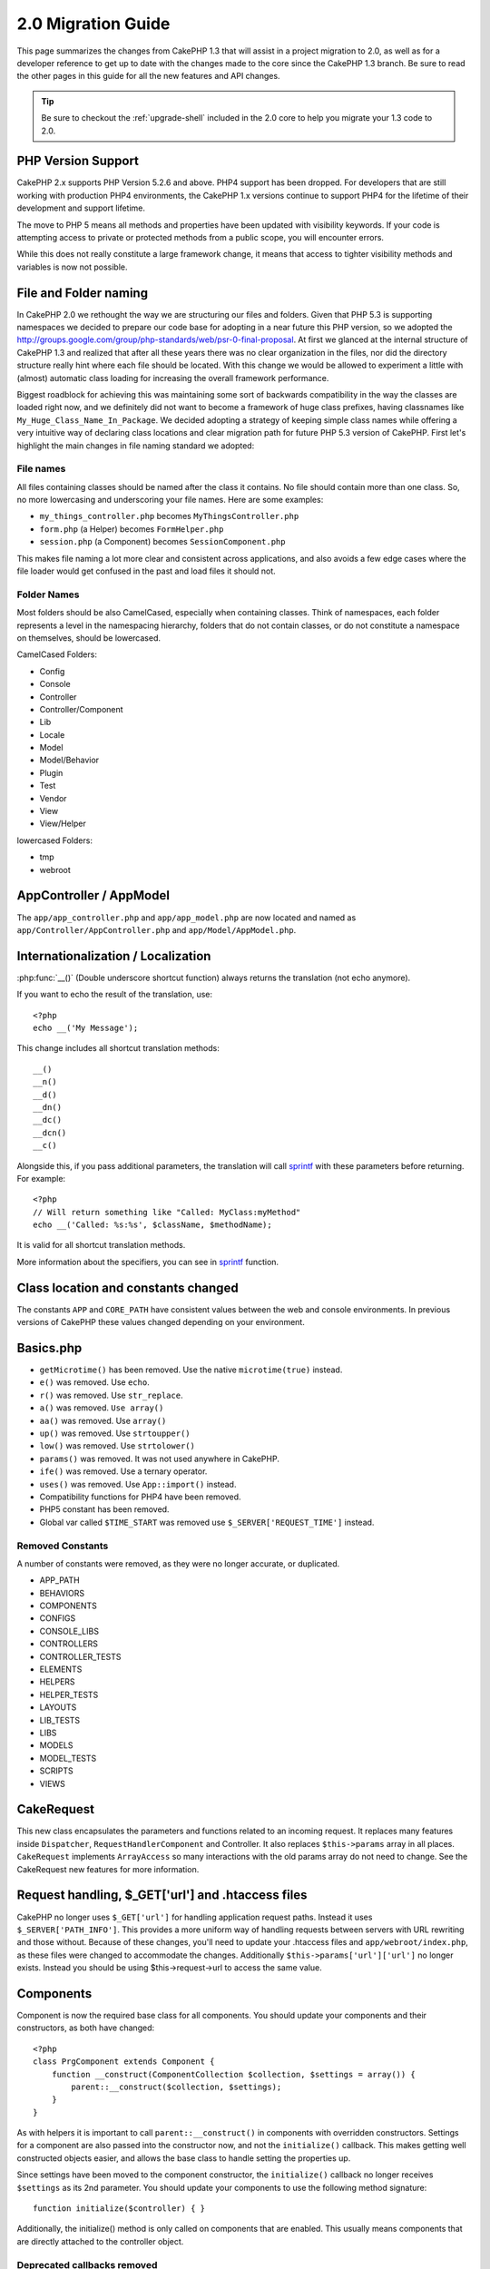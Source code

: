 2.0 Migration Guide
###################

This page summarizes the changes from CakePHP 1.3 that will assist in a project
migration to 2.0, as well as for a developer reference to get up to date with
the changes made to the core since the CakePHP 1.3 branch. Be sure to read the
other pages in this guide for all the new features and API changes.

.. tip::

    Be sure to checkout the :ref:`upgrade-shell` included in the 2.0 core to help you
    migrate your 1.3 code to 2.0.

PHP Version Support
===================

CakePHP 2.x supports PHP Version 5.2.6 and above. PHP4 support has been dropped.
For developers that are still working with production PHP4 environments, the
CakePHP 1.x versions continue to support PHP4 for the lifetime of their
development and support lifetime.

The move to PHP 5 means all methods and properties have been updated with
visibility keywords. If your code is attempting access to private or protected
methods from a public scope, you will encounter errors.

While this does not really constitute a large framework change, it means that
access to tighter visibility methods and variables is now not possible.

File and Folder naming
======================

In CakePHP 2.0 we rethought the way we are structuring our files and folders.
Given that PHP 5.3 is supporting namespaces we decided to prepare our code base
for adopting in a near future this PHP version, so we adopted the
http://groups.google.com/group/php-standards/web/psr-0-final-proposal. At first
we glanced at the internal structure of CakePHP 1.3 and realized that after all
these years there was no clear organization in the files, nor did the directory
structure really hint where each file should be located. With this change we
would be allowed to experiment a little with (almost) automatic class loading
for increasing the overall framework performance.

Biggest roadblock for achieving this was maintaining some sort of backwards
compatibility in the way the classes are loaded right now, and we definitely did
not want to become a framework of huge class prefixes, having classnames like
``My_Huge_Class_Name_In_Package``. We decided adopting a strategy of keeping simple
class names while offering a very intuitive way of declaring class locations and
clear migration path for future PHP 5.3 version of CakePHP. First let's
highlight the main changes in file naming standard we adopted:

File names
----------

All files containing classes should be named after the class it contains. No
file should contain more than one class. So, no more lowercasing and
underscoring your file names. Here are some examples:

* ``my_things_controller.php`` becomes ``MyThingsController.php``
* ``form.php`` (a Helper) becomes ``FormHelper.php``
* ``session.php`` (a Component) becomes ``SessionComponent.php``

This makes file naming a lot more clear and consistent across applications,
and also avoids a few edge cases where the file loader would get confused in the
past and load files it should not.

Folder Names
------------

Most folders should be also CamelCased, especially when containing classes. 
Think of namespaces, each folder represents a level in the namespacing
hierarchy, folders that do not contain classes, or do not constitute a
namespace on themselves, should be lowercased.

CamelCased Folders:

* Config
* Console
* Controller
* Controller/Component
* Lib
* Locale
* Model
* Model/Behavior
* Plugin
* Test
* Vendor
* View
* View/Helper

lowercased Folders:

* tmp
* webroot

AppController / AppModel
========================

The ``app/app_controller.php`` and ``app/app_model.php`` are now located and 
named as ``app/Controller/AppController.php`` and ``app/Model/AppModel.php``.

Internationalization / Localization
===================================

:php:func:`__()` (Double underscore shortcut function) always returns the translation
(not echo anymore).

If you want to echo the result of the translation, use::

    <?php
    echo __('My Message');
    
This change includes all shortcut translation methods::

    __()
    __n()
    __d()
    __dn()
    __dc()
    __dcn()
    __c()

Alongside this, if you pass additional parameters, the translation will call
`sprintf <http://php.net/manual/en/function.sprintf.php>`_  with these
parameters before returning. For example::

    <?php
    // Will return something like "Called: MyClass:myMethod"
    echo __('Called: %s:%s', $className, $methodName);

It is valid for all shortcut translation methods.

More information about the specifiers, you can see in
`sprintf <http://php.net/manual/en/function.sprintf.php>`_ function.


Class location and constants changed
====================================

The constants ``APP`` and ``CORE_PATH``
have consistent values between the web and console environments. In previous
versions of CakePHP these values changed depending on your environment.

Basics.php
==========

-  ``getMicrotime()`` has been removed. Use the native ``microtime(true)``
   instead.
-  ``e()`` was removed. Use ``echo``.
-  ``r()`` was removed. Use ``str_replace``.
-  ``a()`` was removed. ``Use array()``
-  ``aa()`` was removed. Use ``array()``
-  ``up()`` was removed. Use ``strtoupper()``
-  ``low()`` was removed. Use ``strtolower()``
-  ``params()`` was removed. It was not used anywhere in CakePHP.
-  ``ife()`` was removed. Use a ternary operator.
-  ``uses()`` was removed. Use ``App::import()`` instead.
-  Compatibility functions for PHP4 have been removed.
-  PHP5 constant has been removed.
-  Global var called ``$TIME_START`` was removed use
   ``$_SERVER['REQUEST_TIME']`` instead.

Removed Constants
-----------------

A number of constants were removed, as they were no longer accurate, or
duplicated.

* APP_PATH
* BEHAVIORS
* COMPONENTS
* CONFIGS
* CONSOLE_LIBS
* CONTROLLERS
* CONTROLLER_TESTS
* ELEMENTS
* HELPERS
* HELPER_TESTS
* LAYOUTS
* LIB_TESTS
* LIBS
* MODELS
* MODEL_TESTS
* SCRIPTS
* VIEWS

CakeRequest
===========

This new class encapsulates the parameters and functions related to an incoming
request. It replaces many features inside ``Dispatcher``,
``RequestHandlerComponent`` and Controller. It also replaces
``$this->params`` array in all places. ``CakeRequest`` implements
``ArrayAccess`` so many interactions with the old params array do not need to
change. See the CakeRequest new features for more information.

Request handling, $_GET['url'] and .htaccess files
==================================================

CakePHP no longer uses ``$_GET['url']`` for handling application request paths.
Instead it uses ``$_SERVER['PATH_INFO']``. This provides a more uniform way of
handling requests between servers with URL rewriting and those without. Because
of these changes, you'll need to update your .htaccess files and
``app/webroot/index.php``, as these files were changed to accommodate the
changes. Additionally ``$this->params['url']['url']`` no longer exists. Instead
you should be using $this->request->url to access the same value.

Components
==========

Component is now the required base class for all components. You should update
your components and their constructors, as both have changed::

    <?php
    class PrgComponent extends Component {
        function __construct(ComponentCollection $collection, $settings = array()) {
            parent::__construct($collection, $settings);
        }
    }

As with helpers it is important to call ``parent::__construct()`` in components with
overridden constructors. Settings for a component are also passed into the
constructor now, and not the ``initialize()`` callback.  This makes getting well
constructed objects easier, and allows the base class to handle setting the
properties up.

Since settings have been moved to the component constructor, the
``initialize()`` callback no longer receives ``$settings`` as its 2nd parameter.
You should update your components to use the following method signature::

    function initialize($controller) { }

Additionally, the initialize() method is only called on components that are
enabled.  This usually means components that are directly attached to the
controller object.

Deprecated callbacks removed
----------------------------

All the deprecated callbacks in Component have not been transferred to
ComponentCollection. Instead you should use the `trigger()` method to interact
with callbacks.  If you need to trigger a callback you could do so by calling::

    <?php
    $this->Components->trigger('someCallback', array(&$this));

Changes in disabling components
-------------------------------

In the past you were able to disable components via `$this->Auth->enabled =
false;` for example. In CakePHP 2.0 you should use the ComponentCollection's
disable method, `$this->Components->disable('Auth');`.  Using the enabled
property will not work.

AclComponent
------------

-  ``AclComponent`` implementations are now required to implement
   ``AclInterface``.
-  ``AclComponent::adapter()`` has been added to allow runtime modification of
   the ``ACL`` implementation the component uses.
-  ``AclComponent::grant()`` has been deprecated, it will be removed in a future
   version. Use ``AclComponent::allow()`` instead.
-  ``AclComponent::revoke()`` has been deprecated, it will be removed in a
   future version. Use AclComponent::deny() instead.

RequestHandlerComponent
-----------------------

Many of RequestHandlerComponent's methods are just proxies for ``CakeRequest``
methods. The following methods have been deprecated and will be removed in
future versions:

-  ``isSsl()``
-  ``isAjax()``
-  ``isPost()``
-  ``isPut()``
-  ``isFlash()``
-  ``isDelete()``
-  ``getReferer()``
-  ``getClientIp()``
-  ``accepts()``, ``prefers()``, ``requestedWith()`` All deal in mapped content
   types now. They no longer work with mime-types. You can use
   ``RequestHandler::setContent()`` to create new content types.
-  ``RequestHandler::setContent()`` no longer accepts an array as a single
   argument, you must supply both arguments.

SecurityComponent
-----------------

SecurityComponent no longer handles Basic and Digest Authentication. These are
both handled by the new AuthComponent. The following methods have been removed
from SecurityComponent:

-  requireLogin()
-  generateDigestResponseHash()
-  loginCredentials()
-  loginRequest()
-  parseDigestAuthData()

In addition the following properties were removed:

-  $loginUsers
-  $requireLogin

Moving these features to AuthComponent was done to provide a single place for
all types of authentication and to streamline the roles of each component.

AuthComponent
-------------

The AuthComponent was entirely re-factored for 2.0, this was done to help reduce
developer confusion and frustration. In addition, AuthComponent was made more
flexible and extensible. You can find out more in 
the :doc:`/core-libraries/components/authentication` guide.

EmailComponent
--------------

The EmailComponent has been deprecated and has created a new library class to
send e-mails. See :doc:`/core-utility-libraries/email` Email changes for more details.

SessionComponent
----------------

Session component has lost the following methods.

* activate()
* active()
* __start()

cakeError removed
=================

The ``cakeError()`` method has been removed. It's recommended that you switch all
uses of ``cakeError`` to use exceptions. ``cakeError`` was removed because it
was simulating exceptions. Instead of simulation, real exceptions are used in
CakePHP 2.0.

Error handling
==============

The error handling implementation has dramatically changed in 2.0. Exceptions
have been introduced throughout the framework, and error handling has been
updated to offer more control and flexibility. You can read more in the
:doc:`/development/exceptions` and :doc:`/development/errors` section.

Lib classes
===========

App
---

The API for ``App::build()`` has changed to ``App::build($paths, $mode).`` It
now allows you to either append, prepend or reset/replace existing paths. The
$mode param can take any of the following 3 values: App::APPEND,
App::PREPEND, ``App::RESET``. The default behavior of the function remains the
same (ie. Prepending new paths to existing list).

App::path()
~~~~~~~~~~~

* Now supports plugins, App::path('Controller', 'Users') will return the folder
  location of the controllers in the Users plugin.
* Won't merge core paths anymore, it will
  only return paths defined in App::build() or default ones in app (or
  corresponding plugin).

App::build()
~~~~~~~~~~~~

* Will not merge app path with core paths anymore.

App::objects()
~~~~~~~~~~~~~~

* Now supports plugins, App::objects('Users.Model') will return the models in
  plugin Users.
* Returns array() instead of false for empty results or invalid types.
* Does not return core objects anymore, App::objects('core') will return array().
* Returns the complete class name.

App class lost the following properties, use method App::path() to access their value

* App::$models
* App::$behaviors
* App::$controllers
* App::$components
* App::$datasources
* App::$libs
* App::$views
* App::$helpers
* App::$plugins
* App::$vendors
* App::$locales
* App::$shells

App::import()
~~~~~~~~~~~~~

* No longer looks for classes recursively, it strictly uses the values for the
  paths defined in App::build().
* Will not be able to load App::import('Component', 'Component') use
  App::uses('Component', 'Controller');
* Using App::import('Lib', 'CoreClass') to load core classes is no longer
  possible.
* Importing a non-existent file, supplying a wrong type or package name, or null
  values for $name and $file parameters will result in a false return value.
* App::import('Core', 'CoreClass') is no longer supported, use App::uses()
  instead and let the class autoloading do the rest.
* Loading Vendor files does not look recursively in the vendors folder, it will
  also no longer convert the file to underscored as it did in the past.

App::core()
~~~~~~~~~~~

* First parameter is no longer optional, it will always return one path
* It can't be used anymore to get the vendors paths
* It will only accept new style package names

Class loading with App::uses()
~~~~~~~~~~~~~~~~~~~~~~~~~~~~~~

Although there has been a huge refactoring in how the classes are loaded, in very 
few occasions you will need to change your application code to respect the way you were 
used to doing it. The biggest change is the introduction of a new method::

    <?php
    App::uses('AuthComponent', 'Controller/Component');

We decided the function name should emulate PHP 5.3's ``use`` keyword, just as a way
of declaring where a classname should be located. The first parameter of
:php:meth:`App::uses()` is the complete name of the class you intend to load,
and the second one, the package name (or namespace) where it belongs to. The
main difference with CakePHP 1.3's :php:meth:`App::import()` is that the former
won't actually import the class, it will just setup the system so when the class
is used for the first time it will be located.

Some examples on using :php:meth:`App::uses()` when migrating from
:php:meth:`App::import()`::

    <?php
    App::import('Controller', 'Pages');
    // becomes 
    App::uses('PagesController', 'Controller');

    App::import('Component', 'Email');
    // becomes 
    App::uses('EmailComponent', 'Controller/Component');

    App::import('View', 'Media');
    // becomes 
    App::uses('MediaView', 'View');

    App::import('Core', 'Xml');
    // becomes 
    App::uses('Xml', 'Utility');

    App::import('Datasource', 'MongoDb.MongoDbSource')
    // becomes 
    App::uses('MongoDbSource', 'MongoDb.Model/Datasource')

All classes that were loaded in the past using ``App::import('Core', $class);``
will need to be loaded using ``App::uses()`` referring to the correct package.
See the api to locate the classes in their new folders. Some examples::

    <?php
    App::import('Core', 'CakeRoute');
    // becomes 
    App::uses('CakeRoute', 'Routing/Route');

    App::import('Core', 'Sanitize');
    // becomes
    App::uses('Sanitize', 'Utility');

    App::import('Core', 'HttpSocket');
    // becomes 
    App::uses('HttpSocket', 'Network/Http');

In contrast to how :php:meth:`App::import()` worked in the past, the new class
loader will not locate classes recursively. This led to an impressive
performance gain even on develop mode, at the cost of some seldom used features
that always caused side effects. To be clear again, the class loader will only
fetch the class in the exact package in which you told it to find it.

App::build() and core paths
~~~~~~~~~~~~~~~~~~~~~~~~~~~

:php:meth:`App::build()` will not merge app paths with core paths anymore.

Examples::

    <?php
    App::build(array('controllers' => array('/full/path/to/controllers'))) 
    //becomes 
    App::build(array('Controller' => array('/full/path/to/Controller')))

    App::build(array('helpers' => array('/full/path/to/controllers'))) 
    //becomes 
    App::build(array('View/Helper' => array('/full/path/to/View/Helper')))

CakeLog
-------

-  Log streams now need to implement :php:class:`CakeLogInterface`. Exceptions will be raised
   if a configured logger does not.

Cache
-----

-  :php:class:`Cache` is now a static class, it no longer has a getInstance() method.
-  CacheEngine is now an abstract class. You cannot directly create instances of 
   it anymore.
-  CacheEngine implementations must extend CacheEngine, exceptions will be
   raised if a configured class does not.
-  FileCache now requires trailing slashes to be added to the path setting when
   you are modifying a cache configuration.
-  Cache no longer retains the name of the last configured cache engine. This
   means that operations you want to occur on a specific engine need to have the
   $config parameter equal to the config name you want the operation to occur
   on.

::

    <?php
    Cache::config('something');
    Cache::write('key', $value);
    
    // would become
    Cache::write('key', $value, 'something');

Router
------

- You can no longer modify named parameter settings with
  ``Router::setRequestInfo()``. You should use ``Router::connectNamed()`` to
  configure how named parameters are handled.
- Router no longer has a ``getInstance()`` method. It is a static class, call
  its methods and properties statically.
- ``Router::getNamedExpressions()`` is deprecated. Use the new router
  constants. ``Router::ACTION``, ``Router::YEAR``, ``Router::MONTH``,
  ``Router::DAY``, ``Router::ID``, and ``Router::UUID`` instead.
- ``Router::defaults()`` has been removed.  Delete the core routes file
  inclusion from your applications routes.php file to disable default routing.
  Conversely if you want default routing, you will have to add an include to 
  ``Cake/Config/routes.php`` in your routes file.
- When using Router::parseExtensions() the extension parameter is no longer
  under ``$this->params['url']['ext']``. Instead it is available at
  ``$this->request->params['ext']``.
- Default plugin routes have changed. Plugin short routes are no longer built
  in for any actions other than index.  Previously ``/users`` and ``/users/add``
  would map to the UserController in the Users plugin.  In 2.0, only the
  ``index`` action is given a short route.  If you wish to continue using short
  routes, you cand add a route like::

    <?php
    Router::connect('/users/:action', array('controller' => 'users', 'plugin' => 'users'));
  
  To your routes file for each plugin you need short routes on.

Dispatcher
----------

- Dispatcher has been moved inside of cake/libs, you will have to update your
  ``app/webroot/index.php`` file.
- ``Dispatcher::dispatch()`` now takes two parameters.  The request and
  response objects.  These should be instances of ``CakeRequest`` &
  ``CakeResponse`` or a subclass thereof.
- ``Dispatcher::parseParams()`` now only accepts a ``CakeRequest`` object.
- ``Dispatcher::baseUrl()`` has been removed.
- ``Dispatcher::getUrl()`` has been removed.
- ``Dispatcher::uri()`` has been removed.
- ``Dispatcher::$here`` has been removed.

Configure
---------

-  ``Configure::read()`` with no parameter no longer returns the value of
   'debug' instead it returns all values in Configure. Use
   ``Configure::read('debug');`` if you want the value of debug.
-  ``Configure::load()`` now requires a ConfigReader to be setup. Read 
   :ref:`loading-configuration-files` for more information.
-  ``Configure::store()`` now writes values to a given Cache configuration. Read
   :ref:`loading-configuration-files` for more information.

Scaffold
--------

-  Scaffold 'edit' views should be renamed to 'form'. This was done to make
   scaffold and bake templates consistent.

   -  ``views/scaffolds/edit.ctp`` -> ``View/Scaffolds/form.ctp``
   -  ``views/posts/scaffold.edit.ctp`` -> ``View/Posts/scaffold.form.ctp``

Xml
---

-  The class Xml was completely re-factored. Now this class does not manipulate
   data anymore, and it is a wrapper to SimpleXMLElement. You can use the following
   methods:

   -  ``Xml::build()``: static method that you can pass an xml string, array, path
      to file or url. The result will be a SimpleXMLElement instance or an
      exception will be thrown in case of error.
   -  ``Xml::fromArray():`` static method that returns a SimpleXMLElement from an
      array.
   -  ``Xml::toArray()``: static method that returns an array from
      SimpleXMLElement.

You should see the :php:class:`Xml` documentation for more information on the changes made to
the Xml class.

Inflector
---------

-  Inflector no longer has a ``getInstance()`` method.
-  ``Inflector::slug()`` no longer supports the $map argument. Use
   ``Inflector::rules()`` to define transliteration rules.

CakeSession
-----------

CakeSession is now a fully static class, both ``SessionHelper`` and
``SessionComponent`` are wrappers and sugar for it.  It can now easily be used
in models or other contexts.  All of its methods are called statically.

Session configuration has also changed :doc:`see the session section for more
information </development/sessions>`

HttpSocket
----------

- HttpSocket doesn't change the header keys. Following other places in core,
  the HttpSocket does not change the headers. :rfc:`2616` says that headers are case
  insensitive, and HttpSocket preserves the values the remote host sends.
- HttpSocket returns responses as objects now. Instead of arrays, HttpSocket
  returns instances of HttpResponse.  See the :php:class:`HttpSocket`
  documentation for more information.
- Cookies are stored internally by host, not per instance. This means that, if
  you make two requests to different servers, cookies from domain1 won't be sent
  to domain2.  This was done to avoid possible security problems.


Helpers
=======

Constructor changed
-------------------

In order to accommodate View being removed from the ClassRegistry, the signature
of Helper::__construct() was changed.  You should update any subclasses to use
the following::

    <?php
    function __construct(View $View, $settings = array())

When overriding the constructor you should always call `parent::__construct` as
well.  `Helper::__construct` stores the view instance at `$this->_View` for
later reference.  The settings are not handled by the parent constructor.

HelperCollection added
----------------------

After examining the responsibilities of each class involved in the View layer,
it became clear that View was handling much more than a single task. The
responsibility of creating helpers is not central to what View does, and was
moved into HelperCollection. HelperCollection is responsible for loading and
constructing helpers, as well as triggering callbacks on helpers.  By default,
View creates a HelperCollection in its constructor, and uses it for subsequent
operations.  The HelperCollection for a view can be found at `$this->Helpers`

The motivations for refactoring this functionality came from a few issues.

* View being registered in ClassRegistry could cause registry poisoning issues
  when requestAction or the EmailComponent were used.
* View being accessible as a global symbol invited abuse.
* Helpers were not self contained.  After constructing a helper, you had to
  manually construct several other objects in order to get a functioning object.

You can read more about HelperCollection in the
:doc:`/core-libraries/collections` documentation.

Deprecated properties
---------------------

The following properties on helpers are deprecated, you should use the request
object properties or Helper methods instead of directly accessing these
properties as they will be removed in a future release.

-  ``Helper::$webroot`` is deprecated, use the request object's webroot
   property.
-  ``Helper::$base`` is deprecated, use the request object's base property.
-  ``Helper::$here`` is deprecated, use the request object's here property.
-  ``Helper::$data`` is deprecated, use the request object's data property.
-  ``Helper::$params`` is deprecated, use the ``$this->request`` instead.

XmlHelper, AjaxHelper and JavascriptHelper removed
--------------------------------------------------

The AjaxHelper and JavascriptHelper have been removed as they were deprecated in
version 1.3. The XmlHelper was removed, as it was made obsolete and redundant
with the improvements to :php:class:`Xml`.  The ``Xml`` class should be used to
replace previous usage of XmlHelper.

The AjaxHelper, and JavascriptHelper are replaced with the JsHelper and HtmlHelper.

JsHelper
--------

-  ``JsBaseEngineHelper`` is now abstract, you will need to implement all the
   methods that previously generated errors.

PaginatorHelper
---------------

-  ``PaginatorHelper::sort()`` now takes the title and key arguments in the
   reverse order. $key will always be first now. This was done to prevent
   needing to swap arguments when adding a second one.
-  PaginatorHelper had a number of changes to the paging params used internally.
   The default key has been removed.
-  PaginatorHelper now supports generating links with paging parameters in the
   querystring.

There have been a few improvements to pagination in general. For more
information on that you should read the new pagination features page.

FormHelper
----------

$selected parameter removed
~~~~~~~~~~~~~~~~~~~~~~~~~~~

The ``$selected`` parameter was removed from several methods in ``FormHelper``.
All methods now support a ``$attributes['value']`` key now which should be used
in place of ``$selected``. This change simplifies the ``FormHelper`` methods,
reducing the number of arguments, and reduces the duplication that ``$selected``
created. The affected methods are:

-  FormHelper::select()
-  FormHelper::dateTime()
-  FormHelper::year()
-  FormHelper::month()
-  FormHelper::day()
-  FormHelper::hour()
-  FormHelper::minute()
-  FormHelper::meridian()

Default urls on forms is the current action
~~~~~~~~~~~~~~~~~~~~~~~~~~~~~~~~~~~~~~~~~~~

The default url for all forms, is now the current url including passed, named,
and querystring parameters. You can override this default by supplying
``$options['url']`` in the second parameter of ``$this->Form->create()``.

FormHelper::hidden()
~~~~~~~~~~~~~~~~~~~~

Hidden fields no longer remove the class attribute. This means that if there are
validation errors on hidden fields, the ``error-field`` classname will be
applied.

CacheHelper
-----------

CacheHelper has been fully decoupled from View, and uses helper callbacks to
generate caches. You should remember to place CacheHelper after other helpers
that modify content in their ``afterRender`` and ``afterLayout`` callbacks. If
you don't some changes will not be part of the cached content.

CacheHelper also no longer uses ``<cake:nocache>`` to indicate un-cached
regions. Instead it uses special HTML/XML comments. ``<!--nocache-->`` and
``<!--/nocache-->``. This helps CacheHelper generate valid markup and still
perform the same functions as before. You can read more CacheHelper and View
changes.

Helper Attribute format more flexible
-------------------------------------

The Helper class has more 3 protected attributes:

* ``Helper::_minimizedAttributes``: array with minimized attributes (ie:
  ``array('checked', 'selected', ...)``);
* ``Helper::_attributeFormat``: how attributes will be generated (ie:
  ``%s="%s"``);
* ``Helper::_minimizedAttributeFormat``: how minimized attributes will be
  generated: (ie ``%s="%s"``)

By default the values used in CakePHP 1.3 were not changed. But now you can
use boolean attributes from HTML, like ``<input type="checkbox" checked />``. To
this, just change ``$_minimizedAttributeFormat`` in your AppHelper to ``%s``.

To use with Html/Form helpers and others, you can write::

    $this->Form->checkbox('field', array('checked' => true, 'value' => 'some_value'));

Other facility is that minimized attributes can be passed as item and not as
key. For example::

    $this->Form->checkbox('field', array('checked', 'value' => 'some_value'));

Note that ``checked`` have a numeric key.

Controller
==========

- Controller's constructor now takes two parameters. A CakeRequest, and 
  CakeResponse objects. These objects are used to populate several deprecated 
  properties and will be set to $request and $response inside the controller.
- ``Controller::$webroot`` is deprecated, use the request object's webroot
  property.
- ``Controller::$base`` is deprecated, use the request object's base property.
- ``Controller::$here`` is deprecated, use the request object's here property.
- ``Controller::$data`` is deprecated, use the request object's data property.
- ``Controller::$params`` is deprecated, use the ``$this->request`` instead.
- ``Controller::$Component`` has been moved to ``Controller::$Components``.  See
  the :doc:`/core-libraries/collections` documentation for more information.
- ``Controller::$view`` has been renamed to ``Controller::$viewClass``.
  ``Controller::$view`` is now used to change which view file is rendered.
- ``Controller::render()`` now returns a CakeResponse object.

The deprecated properties on Controller will be accessible through a ``__get()``
method. This method will be removed in future versions, so it's recommended that
you update your application.

Controller now defines a maxLimit for pagination. This maximum limit is set to
100, but can be overridden in the $paginate options.


Pagination
----------

Pagination has traditionally been a single method in Controller, this created a
number of problems though. Pagination was hard to extend, replace, or modify. For
2.0 pagination has been extracted into a component. :php:meth:`Controller::paginate()` still
exists, and serves as a convenience method for loading and using the
:php:class:`PaginatorComponent`.

For more information on the new features offered by pagination in 2.0, see the
:doc:`/core-libraries/components/pagination` documentation.

View
====

View no longer registered in ClassRegistry
------------------------------------------

The view being registered ClassRegistry invited abuse and effectively created a
global symbol.  In 2.0 each Helper receives the current `View` instance in its
constructor.  This allows helpers access to the view in a similar fashion as in
the past, without creating global symbols.  You can access the view instance at
`$this->_View` in any helper.

Deprecated properties
---------------------

-  ``View::$webroot`` is deprecated, use the request object's webroot property.
-  ``View::$base`` is deprecated, use the request object's base property.
-  ``View::$here`` is deprecated, use the request object's here property.
-  ``View::$data`` is deprecated, use the request object's data property.
-  ``View::$params`` is deprecated, use the ``$this->request`` instead.
-  ``View::$loaded`` has been removed. Use the ``HelperCollection`` to access
   loaded helpers.
- ``View::$model`` has been removed. This behavior is now on :php:class:`Helper`
- ``View::$modelId`` has been removed. This behavior is now on
  :php:class:`Helper`
- ``View::$association`` has been removed. This behavior is now on
  :php:class:`Helper`
- ``View::$fieldSuffix`` has been removed. This behavior is now on
  :php:class:`Helper`
- ``View::entity()`` has been removed. This behavior is now on
  :php:class:`Helper`
-  ``View::_loadHelpers()`` has been removed, used ``View::loadHelpers()``
   instead.
-  How ``View::element()`` uses caching has changed, see below for more
   information.
-  View callbacks have been shifted around, see below for more information
-  API for ``View::element()`` has changed. Read here for more info.

The deprecated properties on View will be accessible through a ``__get()``
method. This method will be removed in future versions, so it's recommended that
you update your application.

Removed methods
---------------

* ``View::_triggerHelpers()`` Use ``$this->Helpers->trigger()`` instead.  
* ``View::_loadHelpers()`` Use ``$this->loadHelpers()`` instead.  Helpers now lazy
  load their own helpers.

Added methods
-------------

* ``View::loadHelper($name, $settings = array());`` Load a single helper.
* ``View::loadHelpers()`` Loads all the helpers indicated in ``View::$helpers``.

View->Helpers
-------------

By default View objects contain a :php:class:`HelperCollection` at ``$this->Helpers``.

Themes
------

To use themes in your Controller you no longer set ``var $view = 'Theme';``. 
Use ``public $viewClass = 'Theme';`` instead.

Callback positioning changes
----------------------------

beforeLayout used to fire after scripts_for_layout and content_for_layout were
prepared. In 2.0, beforeLayout is fired before any of the special variables are
prepared, allowing you to manipulate them before they are passed to the layout.
The same was done for beforeRender. It is now fired well before any view
variables are manipulated. In addition to these changes, helper callbacks always
receive the name of the file about to be rendered. This combined with helpers
being able to access the view through ``$this->_View`` and the current view
content through ``$this->_View->output`` gives you more power than ever before.

Helper callback signature changes
---------------------------------

Helper callbacks now always get one argument passed in. For beforeRender and
afterRender it is the view file being rendered. For beforeLayout and afterLayout
it is the layout file being rendered. Your helpers function signatures should
look like::

    <?php
    function beforeRender($viewFile) {

    }

    function afterRender($viewFile) {

    }

    function beforeLayout($layoutFile) {

    }

    function afterLayout($layoutFile) {

    }


Element caching, and view callbacks have been changed in 2.0 to help provide you
with more flexibility and consistency. :doc:`Read more about those
changes </views>`.

CacheHelper decoupled
---------------------

In previous versions there was a tight coupling between :php:class:`CacheHelper`
and :php:class:`View`. For 2.0 this coupling has been removed and CacheHelper
just uses callbacks like other helpers to generate full page caches.


CacheHelper ``<cake:nocache>`` tags changed
-------------------------------------------

In previous versions, CacheHelper used a special ``<cake:nocache>`` tag as
markers for output that should not be part of the full page cache. These tags
were not part of any XML schema, and were not possible to validate in HTML or
XML documents. For 2.0, these tags have been replaced with HTML/XML comments::

    <cake:nocache> becomes <!--nocache-->
    </cake:nocache> becomes <!--/nocache-->

The internal code for full page view caches has also changed, so be sure to
clear out view cache files when updating.

MediaView changes
-----------------

:php:func:`MediaView::render()` now forces download of unknown file types
instead of just returning false. If you want you provide an alternate download
filename you now specify the full name including extension using key 'name' in
the array parameter passed to the function.


PHPUnit instead of SimpleTest
=============================

All of the core test cases and supporting infrastructure have been ported to use
PHPUnit 3.5. Of course you can continue to use SimpleTest in your application by
replacing the related files. No further support will be given for SimpleTest and
it is recommended that you migrate to PHPUnit as well. For some additional
information on how to migrate your tests see PHPUnit migration hints.

No more group tests
-------------------

PHPUnit does not differentiate between group tests and single test cases in the
runner. Because of this, the group test options, and support for old style group
tests has been removed. It is recommended that GroupTests be ported to
``PHPUnit_Framework_Testsuite`` subclasses. You can find several examples of this
in CakePHP's test suite. Group test related methods on ``TestManager`` have also
been removed.

Testsuite shell
---------------

The testsuite shell has had its invocation simplified and expanded. You no
longer need to differentiate between ``case`` and ``group``. It is assumed that
all tests are cases. In the past you would have done
``cake testsuite app case models/post`` you can now do ``cake testsuite app
Model/Post``.


The testsuite shell has been refactored to use the PHPUnit cli tool. It now
supports all the command line options supported by PHPUnit.
``cake testsuite help`` will show you a list of all possible modifiers.

Models
======

Model relationships are now lazy loaded. You can run into a situation where
assigning a value to a nonexistent model property will throw errors::

    <?php
    $Post->inexistentProperty[] = 'value';

will throw the error "Notice: Indirect modification of overloaded property
$inexistentProperty has no effect". Assigning an initial value to the property
solves the issue::

    <?php
    $Post->nonexistentProperty = array();
    $Post->nonexistentProperty[] = 'value';

Or just declare the property in the model class::

    <?php
    class Post {
        public $nonexistantProperty = array();
    }

Either of these approaches will solve the notice errors.

The notation of ``find()`` in Cake 1.2 is no longer supported. Finds should use
notation ``$model->find('type', array(PARAMS))`` as in Cake 1.3.

- ``Model::$_findMethods`` is now ``Model::$findMethods``.  This property is now
  public and can be modified by behaviors.



Database objects
----------------

Cake 2.0 introduces some changes to Database objects that should not greatly
affect backwards compatibility. The biggest one is the adoption of PDO for
handling database connections. If you are using a vanilla installation of PHP 5
you will already have installed the needed extensions, but you may need to
activate individual extensions for each driver you wish to use.

Using PDO across all DBOs let us homogenize the code for each one and provide
more reliable and predictable behavior for all drivers. It also allowed us to
write more portable and accurate tests for database related code.

The first thing users will probably miss is the "affected rows" and "total rows"
statistics, as they are not reported due to the more performant and lazy design
of PDO, there are ways to overcome this issue but very specific to each
database. Those statistics are not gone, though, but could be missing or even
inaccurate for some drivers. 

A nice feature added after the PDO adoption is the ability to use prepared
statements with query placeholders using the native driver if available.

List of Changes
~~~~~~~~~~~~~~~

* DboMysqli was removed, we will support DboMysql only.
* API for DboSource::execute has changed, it will now take an array of query
  values as second parameter::

    <?php
    public function execute($sql, $params = array(), $options = array())

  became::

    <?php
    public function execute($sql, $options = array(), $params = array())

  third parameter is meant to receive options for logging, currently it only
  understands the "log" option.

* DboSource::value() looses its third parameter, it was not used anyways
* DboSource::fetchAll() now accepts an array as second parameter, to pass values
  to be bound to the query, third parameter was dropped. Example::

    <?php
    $db->fetchAll('SELECT * from users where username = ? AND password = ?', array('jhon', '12345'));
    $db->fetchAll('SELECT * from users where username = :username AND password = :password', array('username' => 'jhon', 'password' => '12345'));

The PDO driver will automatically escape those values for you.

* Database statistics are collected only if the "fullDebug" property of the
  corresponding DBO is set to true.
* New method DboSource::getConnection() will return the PDO object in case you
  need to talk to the driver directly.
* Treatment of boolean values changed a bit to make it more cross-database
  friendly, you may need to change your test cases.
* Postgresql support was immensely improved, it now correctly creates schemas,
  truncate tables, and is easier to write tests using it.
* DboSource::insertMulti() will no longer accept sql string, just pass an array
  of fields and a nested array of values to insert them all at once
* TranslateBehavior was refactored to use model virtualFields, this makes the
  implementation more portable.
* All tests cases with Mysql related stuff were moved to the corresponding
  driver test case. This left the DboSourceTest file a bit skinny.
* Transaction nesting support. Now it is possible to start a transaction several
  times. It will only be committed if the commit method is called the same
  amount of times.
* Sqlite support was greatly improved. The major difference with cake 1.3 is
  that it will only support Sqlite 3.x . It is a great alternative for
  development apps, and quick at running test cases.
* Boolean column values will be casted to php native boolean type automatically,
  so make sure you update your test cases and code if you were expecting the
  returned value to be a string or an integer: If you had a "published" column in
  the past using mysql all values returned from a find would be numeric in the
  past, now they are strict boolean values.

BehaviorCollection
------------------

-  ``BehaviorCollection`` no longer ``strtolower()'s`` mappedMethods. Behavior
   mappedMethods are now case sensitive.

AclBehavior and TreeBehavior
----------------------------

- No longer supports strings as configuration. Example::

    <?php
    public $actsAs = array(
        'Acl' => 'Controlled',
        'Tree' => 'nested'
    );

  became::

    <?php
    public $actsAs = array(
        'Acl' => array('type' => 'Controlled'),
        'Tree' => array('type' => 'nested')
    );


Plugins
=======

Plugins no longer magically append their plugin prefix to components, helpers
and models used within them. You must be explicit with the components, models,
and helpers you wish to use. In the past::

    <?php
    var $components = array('Session', 'Comments');

Would look in the controller's plugin before checking app/core components. It
will now only look in the app/core components. If you wish to use objects from a
plugin you must put the plugin name::

    <?php
    public $components = array('Session', 'Comment.Comments');

This was done to reduce hard to debug issues caused by magic misfiring. It also
improves consistency in an application, as objects have one authoritative way to
reference them.

Plugin App Controller and Plugin App Model
------------------------------------------

The plugin AppController and AppModel are no longer located directly in the 
plugin folder. They are now placed into the plugin's Controller and Model 
folders as such::

    /app
        /Plugin
            /Comment
                /Controller
                    CommentAppController.php
                /Model
                    CommentAppModel.php

Console
=======

Much of the console framework was rebuilt for 2.0 to address many of the
following issues:

-  Tightly coupled.
-  It was difficult to make help text for shells.
-  Parameters for shells were tedious to validate.
-  Plugin tasks were not reachable.
-  Objects with too many responsibilities.

Backwards incompatible Shell API changes
----------------------------------------

-  ``Shell`` no longer has an ``AppModel`` instance. This ``AppModel`` instance
   was not correctly built and was problematic.
-  ``Shell::_loadDbConfig()`` has been removed. It was not generic enough to
   stay in Shell. You can use the ``DbConfigTask`` if you need to ask the user
   to create a db config.
-  Shells no longer use ``$this->Dispatcher`` to access stdin, stdout, and
   stderr. They have ``ConsoleOutput`` and ``ConsoleInput`` objects to handle
   that now.
-  Shells lazy load tasks, and use ``TaskCollection`` to provide an interface
   similar to that used for Helpers, Components, and Behaviors for on the fly
   loading of tasks.
-  ``Shell::$shell`` has been removed.
-  ``Shell::_checkArgs()`` has been removed. Configure a ``ConsoleOptionParser``
-  Shells no longer have direct access to ``ShellDispatcher``. You should use
   the ``ConsoleInput``, and ``ConsoleOutput`` objects instead. If you need to
   dispatch other shells, see the section on 'Invoking other shells from your
   shell'.

Backwards incompatible ShellDispatcher API changes
--------------------------------------------------

-  ``ShellDispatcher`` no longer has stdout, stdin, stderr file handles.
-  ``ShellDispatcher::$shell`` has been removed.
-  ``ShellDispatcher::$shellClass`` has been removed.
-  ``ShellDispatcher::$shellName`` has been removed.
-  ``ShellDispatcher::$shellCommand`` has been removed.
-  ``ShellDispatcher::$shellPaths`` has been removed, use
   ``App::path('shells');`` instead.
-  ``ShellDispatcher`` no longer uses 'help' as a magic method that has special
   status. Instead use the ``--help/-h`` options, and an option parser.

Backwards incompatible Shell Changes
------------------------------------

-  Bake's ControllerTask no longer takes ``public`` and ``admin`` as passed
   arguments. They are now options, indicated like ``--admin`` and ``--public``.

It's recommended that you use the help on shells you use to see what if any
parameters have changed. It's also recommended that you read the console new
features for more information on new APIs that are available.

Debugging
=========

The ``debug()`` function now defaults to outputting html safe strings. This is
disabled if being used in the console. The ``$showHtml`` option for ``debug()``
can be set to false to disable html-safe output from debug.

ConnectionManager
=================

``ConnectionManager::enumConnectionObjects()`` will now return the current
configuration for each connection created, instead of an array with filename,
classname and plugin, which wasn't really useful.

When defining database connections you will need to make some changes to the way
configs were defined in the past. Basically in the database configuration class,
the key "driver" is not accepted anymore, only "datasource", in order to make it
more consistent. Also, as the datasources have been moved to packages you will
need to pass the package they are located in. Example::

    <?php
    public $default = array(
        'datasource' => 'Database/Mysql',
        'persistent' => false,
        'host' => 'localhost',
        'login' => 'root',
        'password' => 'root',
        'database' => 'cake',
    );


.. meta::
    :title lang=en: 2.0 Migration Guide
    :description lang=en: This page summarizes the changes from CakePHP 1.3 that will assist in a project migration to 2.0, as well as for a developer reference to get up to date with the changes made to the core since the CakePHP 1.3 branch.
    :keywords lang=en: cakephp upgrade,cakephp migration,migration guide,1.3 to 2.0,update cakephp,backwards compatibility,api changes,x versions,directory structure,new features